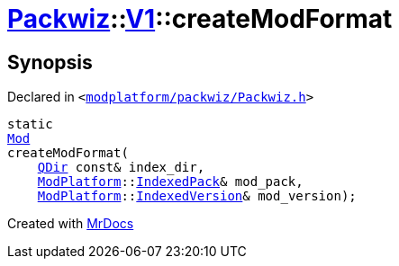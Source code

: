 [#Packwiz-V1-createModFormat-03]
= xref:Packwiz.adoc[Packwiz]::xref:Packwiz/V1.adoc[V1]::createModFormat
:relfileprefix: ../../
:mrdocs:


== Synopsis

Declared in `&lt;https://github.com/PrismLauncher/PrismLauncher/blob/develop/modplatform/packwiz/Packwiz.h#L76[modplatform&sol;packwiz&sol;Packwiz&period;h]&gt;`

[source,cpp,subs="verbatim,replacements,macros,-callouts"]
----
static
xref:Packwiz/V1/Mod.adoc[Mod]
createModFormat(
    xref:QDir.adoc[QDir] const& index&lowbar;dir,
    xref:ModPlatform.adoc[ModPlatform]::xref:ModPlatform/IndexedPack.adoc[IndexedPack]& mod&lowbar;pack,
    xref:ModPlatform.adoc[ModPlatform]::xref:ModPlatform/IndexedVersion.adoc[IndexedVersion]& mod&lowbar;version);
----



[.small]#Created with https://www.mrdocs.com[MrDocs]#
